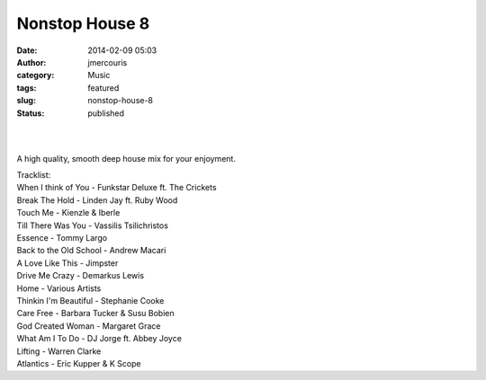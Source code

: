 Nonstop House 8
###############
:date: 2014-02-09 05:03
:author: jmercouris
:category: Music
:tags: featured
:slug: nonstop-house-8
:status: published

| 
|  

A high quality, smooth deep house mix for your enjoyment.

| Tracklist:
| When I think of You - Funkstar Deluxe ft. The Crickets
| Break The Hold - Linden Jay ft. Ruby Wood
| Touch Me - Kienzle & Iberle
| Till There Was You - Vassilis Tsilichristos
| Essence - Tommy Largo
| Back to the Old School - Andrew Macari
| A Love Like This - Jimpster
| Drive Me Crazy - Demarkus Lewis
| Home - Various Artists
| Thinkin I'm Beautiful - Stephanie Cooke
| Care Free - Barbara Tucker & Susu Bobien
| God Created Woman - Margaret Grace
| What Am I To Do - DJ Jorge ft. Abbey Joyce
| Lifting - Warren Clarke
| Atlantics - Eric Kupper & K Scope
